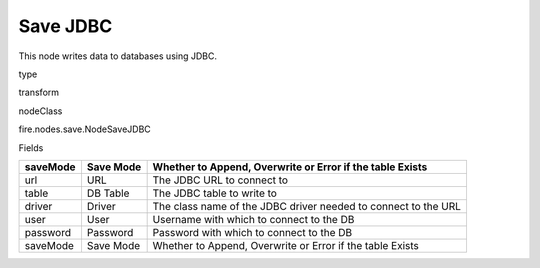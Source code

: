 
Save JDBC
^^^^^^ 

This node writes data to databases using JDBC.

type

transform

nodeClass

fire.nodes.save.NodeSaveJDBC

Fields

+----------+-----------+----------------------------------------------------------------+
| saveMode | Save Mode | Whether to Append, Overwrite or Error if the table Exists      |
+==========+===========+================================================================+
| url      | URL       | The JDBC URL to connect to                                     |
+----------+-----------+----------------------------------------------------------------+
| table    | DB Table  | The JDBC table to write to                                     |
+----------+-----------+----------------------------------------------------------------+
| driver   | Driver    | The class name of the JDBC driver needed to connect to the URL |
+----------+-----------+----------------------------------------------------------------+
| user     | User      | Username with which to connect to the DB                       |
+----------+-----------+----------------------------------------------------------------+
| password | Password  | Password with which to connect to the DB                       |
+----------+-----------+----------------------------------------------------------------+
| saveMode | Save Mode | Whether to Append, Overwrite or Error if the table Exists      |
+----------+-----------+----------------------------------------------------------------+